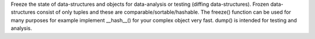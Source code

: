 
Freeze the state of data-structures and objects for data-analysis or testing
(diffing data-structures). Frozen data-structures consist of only tuples
and these are comparable/sortable/hashable. The freeze() function can be used
for many purposes for example implement __hash__() for your complex object
very fast. dump() is intended for testing and analysis.

